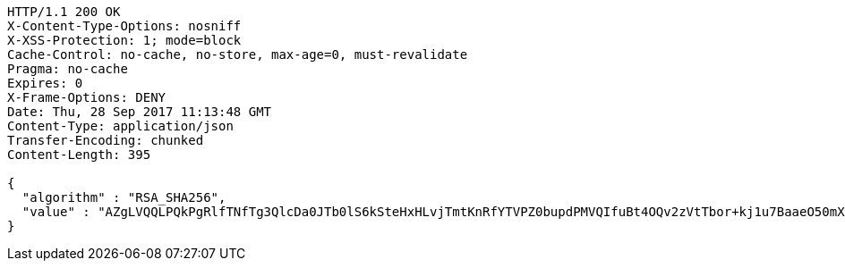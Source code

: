 [source,http,options="nowrap"]
----
HTTP/1.1 200 OK
X-Content-Type-Options: nosniff
X-XSS-Protection: 1; mode=block
Cache-Control: no-cache, no-store, max-age=0, must-revalidate
Pragma: no-cache
Expires: 0
X-Frame-Options: DENY
Date: Thu, 28 Sep 2017 11:13:48 GMT
Content-Type: application/json
Transfer-Encoding: chunked
Content-Length: 395

{
  "algorithm" : "RSA_SHA256",
  "value" : "AZgLVQQLPQkPgRlfTNfTg3QlcDa0JTb0lS6kSteHxHLvjTmtKnRfYTVPZ0bupdPMVQIfuBt4OQv2zVtTbor+kj1u7BaaeO50mXB8OMvo93F/ZmHPIff8VduPASOql7xc4TN73I6KoAn6ouYT0juxluQa9r79yvGo/qhoUwu9R/jGfOfGPKNHbGVDqnG1rHX0qEWPKIYxetiTLnaIZGxuZ9p2vDzZRoEaTs0UWcFu8Yln9Xk8fe6hSxAQOncBXwQX8LKAmZH4/QLsGuJwr+2FhsnC4slXi1TdXPzAlqLU38gmamK+QjqMTIPmQioLq2WLVhLye59dHvgvDChkTW3IZA=="
}
----
